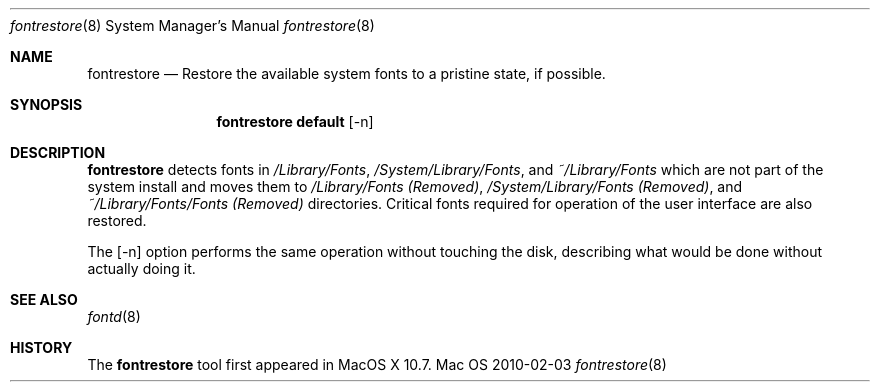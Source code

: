 .\""Copyright (c) 2009-2010 Apple, Inc. All Rights Reserved.
.Dd 2010-02-03
.Dt fontrestore 8  
.Os Mac OS X       
.Sh NAME
.Nm fontrestore
.Nd Restore the available system fonts to a pristine state, if possible.
.Sh SYNOPSIS
.Nm fontrestore
.Cm default
.Op -n
.Sh DESCRIPTION
.Nm
detects fonts in
.Pa /Library/Fonts ,
.Pa /System/Library/Fonts ,
and
.Pa ~/Library/Fonts
which are not part of the system install and moves them to
.Pa /Library/Fonts (Removed) ,
.Pa /System/Library/Fonts (Removed) ,
and
.Pa ~/Library/Fonts/Fonts (Removed)
directories. Critical fonts required for operation of the user interface are also restored.
.Pp
The
.Op -n
option performs the same operation without touching the disk, describing what would be done without actually doing it.
.Pp
.Sh SEE ALSO
.Xr fontd 8
.Sh HISTORY
The 
.Nm
tool first appeared in MacOS X 10.7.